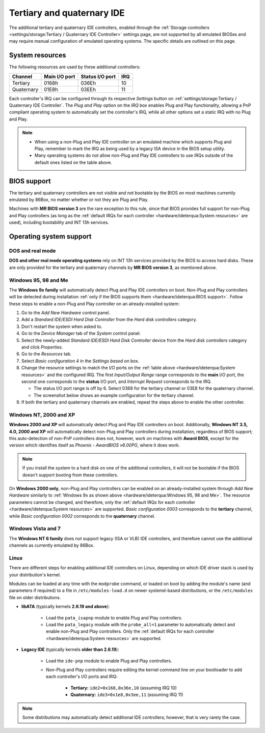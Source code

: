 Tertiary and quaternary IDE
===========================

The additional tertiary and quaternary IDE controllers, enabled through the :ref:`Storage controllers <settings/storage:Tertiary / Quaternary IDE Controller>` settings page, are not supported by all emulated BIOSes and may require manual configuration of emulated operating systems. The specific details are outlined on this page.

System resources
----------------

The following resources are used by these additional controllers:

+----------+-------------+---------------+---+
|Channel   |Main I/O port|Status I/O port|IRQ|
+==========+=============+===============+===+
|Tertiary  |0168h        |036Eh          |10 |
+----------+-------------+---------------+---+
|Quaternary|01E8h        |03EEh          |11 |
+----------+-------------+---------------+---+

Each controller's IRQ can be configured through its respective *Settings* button on :ref:`settings/storage:Tertiary / Quaternary IDE Controller`. The *Plug and Play* option on the *IRQ* box enables Plug and Play functionality, allowing a PnP compliant operating system to automatically set the controller's IRQ, while all other options set a static IRQ with no Plug and Play.

.. note:: * When using a non-Plug and Play IDE controller on an emulated machine which supports Plug and Play, remember to mark the IRQ as being used by a legacy ISA device in the BIOS setup utility.
          * Many operating systems do not allow non-Plug and Play IDE controllers to use IRQs outside of the default ones listed on the table above.

BIOS support
------------

The tertiary and quaternary controllers are not visible and not bootable by the BIOS on most machines currently emulated by 86Box, no matter whether or not they are Plug and Play.

Machines with **MR BIOS version 3** are the rare exception to this rule, since that BIOS provides full support for non-Plug and Play controllers (as long as the :ref:`default IRQs for each controller <hardware/ideterqua:System resources>` are used), including bootability and INT 13h services.

Operating system support
------------------------

DOS and real mode
^^^^^^^^^^^^^^^^^

**DOS and other real mode operating systems** rely on INT 13h services provided by the BIOS to access hard disks. These are only provided for the tertiary and quaternary channels by **MR BIOS version 3**, as mentioned above.

Windows 95, 98 and Me
^^^^^^^^^^^^^^^^^^^^^

The **Windows 9x family** will automatically detect Plug and Play IDE controllers on boot. Non-Plug and Play controllers will be detected during installation :ref:`only if the BIOS supports them <hardware/ideterqua:BIOS support>`. Follow these steps to enable a non-Plug and Play controller on an already-installed system:

1. Go to the *Add New Hardware* control panel.
2. Add a *Standard IDE/ESDI Hard Disk Controller* from the *Hard disk controllers* category.
3. Don't restart the system when asked to.
4. Go to the *Device Manager* tab of the *System* control panel.
5. Select the newly-added *Standard IDE/ESDI Hard Disk Controller* device from the *Hard disk controllers* category and click *Properties*.
6. Go to the *Resources* tab.
7. Select *Basic configuration 4* in the *Settings based on* box.
8. Change the resource settings to match the I/O ports on the :ref:`table above <hardware/ideterqua:System resources>` and the configured IRQ. The first *Input/Output Range* range corresponds to the **main** I/O port, the second one corresponds to the **status** I/O port, and *Interrupt Request* corresponds to the IRQ.

   * The status I/O port range is off by 6. Select 0368 for the tertiary channel or 03E8 for the quaternary channel.
   * The screenshot below shows an example configuration for the tertiary channel.

9. If both the tertiary and quaternary channels are enabled, repeat the steps above to enable the other controller.

.. image:: images/ideterqua_win98.png
   :align: center

Windows NT, 2000 and XP
^^^^^^^^^^^^^^^^^^^^^^^

**Windows 2000 and XP** will automatically detect Plug and Play IDE controllers on boot. Additionally, **Windows NT 3.5, 4.0, 2000 and XP** will automatically detect non-Plug and Play controllers during installation, regardless of BIOS support; this auto-detection of non-PnP controllers does not, however, work on machines with **Award BIOS**, except for the version which identifies itself as *Phoenix - AwardBIOS v6.00PG*, where it does work.

.. note:: If you install the system to a hard disk on one of the additional controllers, it will not be bootable if the BIOS doesn't support booting from these controllers.

On **Windows 2000 only**, non-Plug and Play controllers can be enabled on an already-installed system through *Add New Hardware* similarly to :ref:`Windows 9x as shown above <hardware/ideterqua:Windows 95, 98 and Me>`. The resource parameters cannot be changed, and therefore, only the :ref:`default IRQs for each controller <hardware/ideterqua:System resources>` are supported. *Basic configuration 0003* corresponds to the **tertiary** channel, while *Basic configuration 0002* corresponds to the **quaternary** channel.

Windows Vista and 7
^^^^^^^^^^^^^^^^^^^

The **Windows NT 6 family** does not support legacy (ISA or VLB) IDE controllers, and therefore cannot use the additional channels as currently emulated by 86Box.

Linux
^^^^^

There are different steps for enabling additional IDE controllers on Linux, depending on which IDE driver stack is used by your distribution's kernel.

Modules can be loaded at any time with the ``modprobe`` command, or loaded on boot by adding the module's name (and parameters if required) to a file in ``/etc/modules-load.d`` on newer systemd-based distributions, or the ``/etc/modules`` file on older distributions.

* **libATA** (typically kernels **2.6.19 and above**):

   * Load the ``pata_isapnp`` module to enable Plug and Play controllers.
   * Load the ``pata_legacy`` module with the ``probe_all=1`` parameter to automatically detect and enable non-Plug and Play controllers. Only the :ref:`default IRQs for each controller <hardware/ideterqua:System resources>` are supported.

* **Legacy IDE** (typically kernels **older than 2.6.19**):

   * Load the ``ide-pnp`` module to enable Plug and Play controllers.
   * Non-Plug and Play controllers require editing the kernel command line on your bootloader to add each controller's I/O ports and IRQ:

      * **Tertiary:** ``ide2=0x168,0x36e,10`` (assuming IRQ 10)
      * **Quaternary:** ``ide3=0x1e8,0x3ee,11`` (assuming IRQ 11)

.. note:: Some distributions may automatically detect additional IDE controllers; however, that is very rarely the case.
